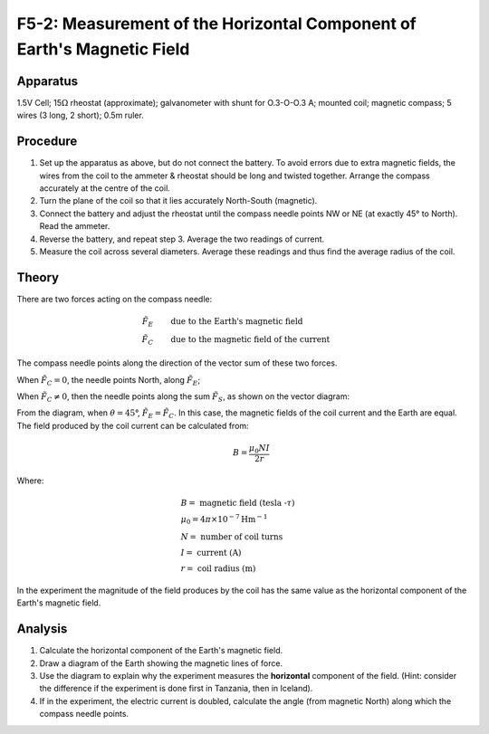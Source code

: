 .. meta::
  :description: The magnetic field within a coil of wires perpendicular to the horizontal component of the Earth's magnetic field, vector addition, and an equation describing the field in the coils determine the magnitude of each field.

F5-2: Measurement of the Horizontal Component of Earth's Magnetic Field
=======================================================================

Apparatus
---------

1.5V Cell; 15\ :math:`\Omega` rheostat (approximate); galvanometer with
shunt for O.3-O-O.3 A; mounted coil; magnetic compass; 5 wires (3 long,
2 short); 0.5m ruler.

|F5-2.1| 

Procedure
---------

1. Set up the apparatus as above, but do not connect the battery. To
   avoid errors due to extra magnetic fields, the wires from the coil to
   the ammeter & rheostat should be long and twisted together. Arrange
   the compass accurately at the centre of the coil.

2. Turn the plane of the coil so that it lies accurately North-South
   (magnetic).

3. Connect the battery and adjust the rheostat until the compass needle
   points NW or NE (at exactly 45° to North). Read the ammeter.

4. Reverse the battery, and repeat step 3. Average the two readings of
   current.

5. Measure the coil across several diameters. Average these readings and
   thus find the average radius of the coil.

Theory
------

There are two forces acting on the compass needle:

.. math::
    \tilde{F_E} & \qquad \text{due to the Earth's magnetic field} \\
    \tilde{F_C} & \qquad \text{due to the magnetic field of the current}

The compass needle points along the direction of the vector sum of these
two forces.

When :math:`\tilde{F_C} = 0`, the needle points North, along
:math:`\tilde{F_E}`;

When :math:`\tilde{F_C} \neq 0`, then the needle points along the sum
:math:`\tilde{F_S}`, as shown on the vector diagram:

|F5-2.2| 

From the diagram, when :math:`\theta = 45`\ °,
:math:`\tilde{F_E} = \tilde{F_C}`. In this case, the magnetic fields of
the coil current and the Earth are equal. The field produced by the coil
current can be calculated from:

.. math::
    \qquad B = \frac{\mu_0 N I}{2 r}

Where:

.. math::
   &B = \text{ magnetic field (tesla -} \tau \text{)} \\    
   &\mu_0 = 4 \pi \times 10^{-7} \text{Hm} ^{-1} \\    
   &N = \text{ number of coil turns} \\    
   &I = \text{ current (A)} \\    
   &r = \text{ coil radius (m)}

In the experiment the magnitude of the field produces by the coil has the same 
value as the horizontal component of the Earth's magnetic field.

Analysis
--------

1. Calculate the horizontal component of the Earth's magnetic field.

2. Draw a diagram of the Earth showing the magnetic lines of force.

3. Use the diagram to explain why the experiment measures the
   **horizontal** component of the field. (Hint: consider the difference
   if the experiment is done first in Tanzania, then in Iceland).

4. If in the experiment, the electric current is doubled, calculate the
   angle (from magnetic North) along which the compass needle points.

.. |F5-2.1| image:: /images/47.png
.. |F5-2.2| image:: /images/48.png
